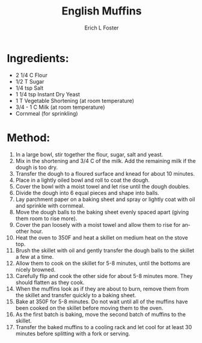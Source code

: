 #+TITLE:       English Muffins
#+AUTHOR:      Erich L Foster
#+EMAIL:       erichlf@gmail.com
#+URI:         /Recipes/Bread/EnglishMuffins
#+KEYWORDS:    bread, breakfast
#+TAGS:        :bread:breakfast:
#+LANGUAGE:    en
#+OPTIONS:     H:3 num:nil toc:nil \n:nil ::t |:t ^:nil -:nil f:t *:t <:t
#+DESCRIPTION: Basic English Muffin Recipe
* Ingredients:
- 2 1/4 C Flour
- 1/2 T Sugar
- 1/4 tsp Salt
- 1 1/4 tsp Instant Dry Yeast
- 1 T Vegetable Shortening (at room temperature)
- 3/4 - 1 C Milk (at room temperature)
- Cornmeal (for sprinkling)

* Method:
1. In a large bowl, stir together the flour, sugar, salt and yeast.
2. Mix in the shortening and 3/4 C of the milk. Add the remaining milk if the dough is too dry.
3. Transfer the dough to a floured surface and knead for about 10 minutes.
4. Place in a lightly oiled bowl and roll to coat the dough.
5. Cover the bowl with a moist towel and let rise until the dough doubles.
6. Divide the dough into 6 equal pieces and shape into balls.
7. Lay parchment paper on a baking sheet and spray or lightly coat with oil and sprinkle with cornmeal.
8. Move the dough balls to the baking sheet evenly spaced apart (giving them room to rise more).
9. Cover the pan loosely with a moist towel and allow them to rise for another hour.
10. Heat the oven to 350F and heat a skillet on medium heat on the stove top.
11. Brush the skillet with oil and gently transfer the dough balls to the skillet a few at a time.
12. Allow them to cook on the skillet for 5-8 minutes, until the bottoms are nicely browned.
13. Carefully flip and cook the other side for about 5-8 minutes more. They should flatten as they cook.
14. When the muffins look as if they are about to burn, remove them from the skillet and transfer quickly to a baking sheet.
15. Bake at 350F for 5-8 minutes. Do not wait until all of the muffins have been cooked on the skillet before moving them to the oven.
16. As the first batch is baking, move the second batch of muffins to the skillet.
17. Transfer the baked muffins to a cooling rack and let cool for at least 30 minutes before splitting with a fork or serving.
